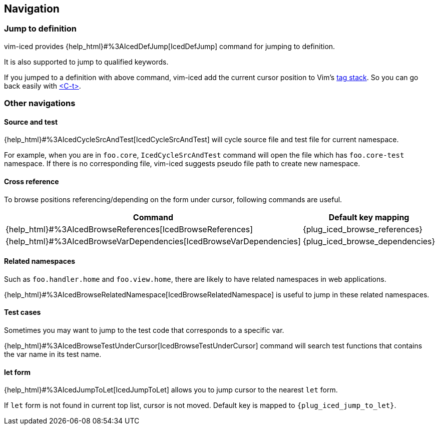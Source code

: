 == Navigation [[navigation]]

=== Jump to definition

vim-iced provides {help_html}#%3AIcedDefJump[IcedDefJump] command for jumping to definition.

It is also supported to jump to qualified keywords.

If you jumped to a definition with above command, vim-iced add the current cursor position to Vim's https://vim-jp.org/vimdoc-en/tagsrch.html#tagstack[tag stack].
So you can go back easily with https://vim-jp.org/vimdoc-en/tagsrch.html#CTRL-T[<C-t>].

=== Other navigations

==== Source and test [[navigation_source_and_test]]

{help_html}#%3AIcedCycleSrcAndTest[IcedCycleSrcAndTest] will cycle source file and test file for current namespace.

For example, when you are in `foo.core`, `IcedCycleSrcAndTest` command will open the file which has `foo.core-test` namespace.
If there is no corresponding file, vim-iced suggests pseudo file path to create new namespace.

==== Cross reference

To browse positions referencing/depending on the form under cursor, following commands are useful.

[cols="30,70"]
|===
| Command | Default key mapping

|{help_html}#%3AIcedBrowseReferences[IcedBrowseReferences]
| {plug_iced_browse_references}

|{help_html}#%3AIcedBrowseVarDependencies[IcedBrowseVarDependencies]
| {plug_iced_browse_dependencies}

|===

==== Related namespaces

Such as `foo.handler.home` and `foo.view.home`, there are likely to have related namespaces in web applications.

{help_html}#%3AIcedBrowseRelatedNamespace[IcedBrowseRelatedNamespace] is useful to jump in these related namespaces.

==== Test cases

Sometimes you may want to jump to the test code that corresponds to a specific var.

{help_html}#%3AIcedBrowseTestUnderCursor[IcedBrowseTestUnderCursor] command will search test functions that contains the var name in its test name.

==== let form

{help_html}#%3AIcedJumpToLet[IcedJumpToLet] allows you to jump cursor to the nearest `let` form.

If `let` form is not found in current top list, cursor is not moved.
Default key is mapped to `{plug_iced_jump_to_let}`.
